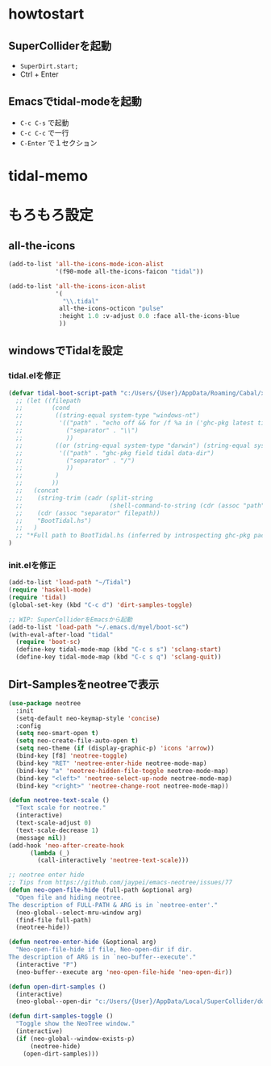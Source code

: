 * howtostart
** SuperColliderを起動
- ~SuperDirt.start;~
- Ctrl + Enter

** Emacsでtidal-modeを起動
- ~C-c C-s~ で起動
- ~C-c C-c~ で一行
- ~C-Enter~ で１セクション

* tidal-memo


* もろもろ設定
** all-the-icons
#+begin_src emacs-lisp
(add-to-list 'all-the-icons-mode-icon-alist
             '(f90-mode all-the-icons-faicon "tidal"))

(add-to-list 'all-the-icons-icon-alist
             '(
               "\\.tidal"
              all-the-icons-octicon "pulse"
              :height 1.0 :v-adjust 0.0 :face all-the-icons-blue
              ))
#+end_src

** windowsでTidalを設定
*** tidal.elを修正
#+begin_src emacs-lisp
(defvar tidal-boot-script-path "c:/Users/{User}/AppData/Roaming/Cabal/x86_64-windows-ghc-8.10.3/tidal-1.6.1/BootTidal.hs"
  ;; (let ((filepath
  ;;        (cond
  ;;         ((string-equal system-type "windows-nt")
  ;;          '(("path" . "echo off && for /f %a in ('ghc-pkg latest tidal') do (for /f \"tokens=2\" %i in ('ghc-pkg describe %a ^| findstr data-dir') do (echo %i))")
  ;;            ("separator" . "\\")
  ;;            ))
  ;;         ((or (string-equal system-type "darwin") (string-equal system-type "gnu/linux"))
  ;;          '(("path" . "ghc-pkg field tidal data-dir")
  ;;            ("separator" . "/")
  ;;            ))
  ;;         )
  ;;        ))
  ;;   (concat
  ;;    (string-trim (cadr (split-string
  ;;                        (shell-command-to-string (cdr (assoc "path" filepath))) ":")))
  ;;    (cdr (assoc "separator" filepath))
  ;;    "BootTidal.hs")
  ;;   )
  ;; "*Full path to BootTidal.hs (inferred by introspecting ghc-pkg package db)."
)
#+end_src

*** init.elを修正
#+begin_src emacs-lisp
(add-to-list 'load-path "~/Tidal")
(require 'haskell-mode)
(require 'tidal)
(global-set-key (kbd "C-c d") 'dirt-samples-toggle)

;; WIP: SuperColliderをEmacsから起動
(add-to-list 'load-path "~/.emacs.d/myel/boot-sc")
(with-eval-after-load "tidal"
  (require 'boot-sc)
  (define-key tidal-mode-map (kbd "C-c s s") 'sclang-start)
  (define-key tidal-mode-map (kbd "C-c s q") 'sclang-quit))
#+end_src


** Dirt-Samplesをneotreeで表示
#+begin_src emacs-lisp
(use-package neotree
  :init
  (setq-default neo-keymap-style 'concise)
  :config
  (setq neo-smart-open t)
  (setq neo-create-file-auto-open t)
  (setq neo-theme (if (display-graphic-p) 'icons 'arrow))
  (bind-key [f8] 'neotree-toggle)
  (bind-key "RET" 'neotree-enter-hide neotree-mode-map)
  (bind-key "a" 'neotree-hidden-file-toggle neotree-mode-map)
  (bind-key "<left>" 'neotree-select-up-node neotree-mode-map)
  (bind-key "<right>" 'neotree-change-root neotree-mode-map))

(defun neotree-text-scale ()
  "Text scale for neotree."
  (interactive)
  (text-scale-adjust 0)
  (text-scale-decrease 1)
  (message nil))
(add-hook 'neo-after-create-hook
      (lambda (_)
        (call-interactively 'neotree-text-scale)))

;; neotree enter hide
;; Tips from https://github.com/jaypei/emacs-neotree/issues/77
(defun neo-open-file-hide (full-path &optional arg)
  "Open file and hiding neotree.
The description of FULL-PATH & ARG is in `neotree-enter'."
  (neo-global--select-mru-window arg)
  (find-file full-path)
  (neotree-hide))

(defun neotree-enter-hide (&optional arg)
  "Neo-open-file-hide if file, Neo-open-dir if dir.
The description of ARG is in `neo-buffer--execute'."
  (interactive "P")
  (neo-buffer--execute arg 'neo-open-file-hide 'neo-open-dir))

(defun open-dirt-samples ()
  (interactive)
  (neo-global--open-dir "c:/Users/{User}/AppData/Local/SuperCollider/downloaded-quarks/Dirt-Samples"))

(defun dirt-samples-toggle ()
  "Toggle show the NeoTree window."
  (interactive)
  (if (neo-global--window-exists-p)
      (neotree-hide)
    (open-dirt-samples)))
#+end_src

